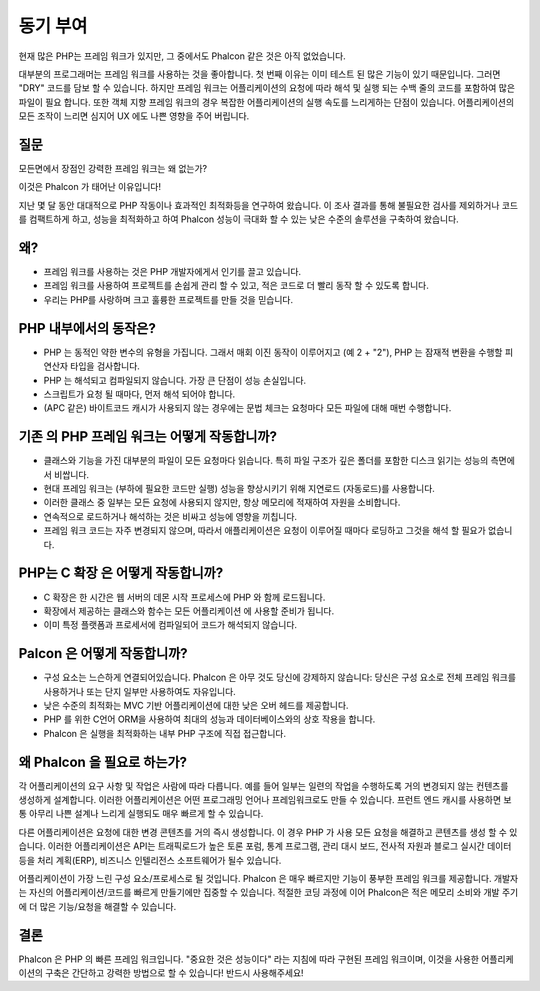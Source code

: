동기 부여
==============
현재 많은 PHP는 프레임 워크가 있지만, 그 중에서도 Phalcon 같은 것은 아직 없었습니다.

대부분의 프로그래머는 프레임 워크를 사용하는 것을 좋아합니다. 첫 번째 이유는 이미 테스트 된 많은 기능이 있기 때문입니다. 
그러면 "DRY" 코드를 담보 할 수 있습니다.
하지만 프레임 워크는 어플리케이션의 요청에 따라 해석 및 실행 되는 수백 줄의 코드를 포함하여 많은 파일이 필요 합니다.
또한 객체 지향 프레임 워크의 경우 복잡한 어플리케이션의 실행 속도를 느리게하는 단점이 있습니다.
어플리케이션의 모든 조작이 느리면 심지어 UX 에도 나쁜 영향을 주어 버립니다.

질문
------------
모든면에서 장점인 강력한 프레임 워크는 왜 없는가?

이것은 Phalcon 가 태어난 이유입니다!

지난 몇 달 동안 대대적으로 PHP 작동이나 효과적인 최적화등을 연구하여 왔습니다.
이 조사 결과를 통해 불필요한 검사를 제외하거나 코드를 컴팩트하게 하고, 성능을 최적화하고 하여 Phalcon 성능이 극대화 할 수 있는 낮은 수준의 솔루션을 구축하여 왔습니다.

왜?
----
* 프레임 워크를 사용하는 것은 PHP 개발자에게서 인기를 끌고 있습니다.
* 프레임 워크를 사용하여 프로젝트를 손쉽게 관리 할 수 있고, 적은 코드로 더 빨리 동작 할 수 있도록 합니다.
* 우리는 PHP를 사랑하며 크고 훌륭한 프로젝트를 만들 것을 믿습니다.

PHP 내부에서의 동작은?
----------------------
* PHP 는 동적인 약한 변수의 유형을 가집니다. 그래서 매회 이진 동작이 이루어지고 (예 2 + "2"), PHP 는 잠재적 변환을 수행할 피연산자 타입을 검사합니다.
* PHP 는 해석되고 컴파일되지 않습니다. 가장 큰 단점이 성능 손실입니다.
* 스크립트가 요청 될 때마다, 먼저 해석 되어야 합니다.
* (APC 같은) 바이트코드 캐시가 사용되지 않는 경우에는 문법 체크는 요청마다 모든 파일에 대해 매번 수행합니다.

기존 의 PHP 프레임 워크는 어떻게 작동합니까?
---------------------------------------
* 클래스와 기능을 가진 대부분의 파일이 모든 요청마다 읽습니다. 특히 파일 구조가 깊은 폴더를 포함한 디스크 읽기는 성능의 측면에서 비쌉니다.
* 현대 프레임 워크는 (부하에 필요한 코드만 실행) 성능을 향상시키기 위해 지연로드 (자동로드)를 사용합니다.
* 이러한 클래스 중 일부는 모든 요청에 사용되지 않지만, 항상 메모리에 적재하여 자원을 소비합니다.
* 연속적으로 로드하거나 해석하는 것은 비싸고 성능에 영향을 끼칩니다.
* 프레임 워크 코드는 자주 변경되지 않으며, 따라서 애플리케이션은 요청이 이루어질 때마다 로딩하고 그것을 해석 할 필요가 없습니다.

PHP는 C 확장 은 어떻게 작동합니까?
--------------------------------
* C 확장은 한 시간은 웹 서버의 데몬 시작 프로세스에 PHP 와 함께 로드됩니다.
* 확장에서 제공하는 클래스와 함수는 모든 어플리케이션 에 사용할 준비가 됩니다.
* 이미 특정 플랫폼과 프로세서에 컴파일되어 코드가 해석되지 않습니다.

Palcon 은 어떻게 작동합니까?
----------------------
* 구성 요소는 느슨하게 연결되어있습니다. Phalcon 은 아무 것도 당신에 강제하지 않습니다: 당신은 구성 요소로 전체 프레임 워크를 사용하거나 또는 단지 일부만 사용하여도 자유입니다.
* 낮은 수준의 최적화는 MVC 기반 어플리케이션에 대한 낮은 오버 헤드를 제공합니다.
* PHP 를 위한 C언어 ORM을 사용하여 최대의 성능과 데이터베이스와의 상호 작용을 합니다.
* Phalcon 은 실행을 최적화하는 내부 PHP 구조에 직접 접근합니다.

왜 Phalcon 을 필요로 하는가?
----------------------
각 어플리케이션의 요구 사항 및 작업은 사람에 따라 다릅니다. 예를 들어 일부는 일련의 작업을 수행하도록 거의 변경되지 않는 컨텐츠를 생성하게 설계합니다. 이러한 어플리케이션은 어떤 프로그래밍 언어나 프레임워크로도 만들 수 있습니다.
프런트 엔드 캐시를 사용하면 보통 아무리 나쁜 설계나 느리게 실행되도 매우 빠르게 할 수 있습니다.

다른 어플리케이션은 요청에 대한 변경 콘텐츠를 거의 즉시 생성합니다. 이 경우 PHP 가 사용 모든 요청을 해결하고 콘텐츠를 생성 할 수 있습니다. 이러한 어플리케이션은 API는 트래픽로드가 높은 토론 포럼, 통계 프로그램, 관리 대시 보드, 전사적 자원과 블로그
실시간 데이터 등을 처리 계획(ERP), 비즈니스 인텔리전스 소프트웨어가 될수 있습니다.

어플리케이션이 가장 느린 구성 요소/프로세스로 될 것입니다. Phalcon 은 매우 빠르지만 기능이 풍부한 프레임 워크를 제공합니다.
개발자는 자신의 어플리케이션/코드를 빠르게 만들기에만 집중할 수 있습니다. 
적절한 코딩 과정에 이어 Phalcon은 적은 메모리 소비와 개발 주기에 더 많은 기능/요청을 해결할 수 있습니다.

결론
----------
Phalcon 은 PHP 의 빠른 프레임 워크입니다. "중요한 것은 성능이다" 라는 지침에 따라 구현된 프레임 워크이며, 이것을 사용한 어플리케이션의 구축은 간단하고 강력한 방법으로 할 수 있습니다! 반드시 사용해주세요!
